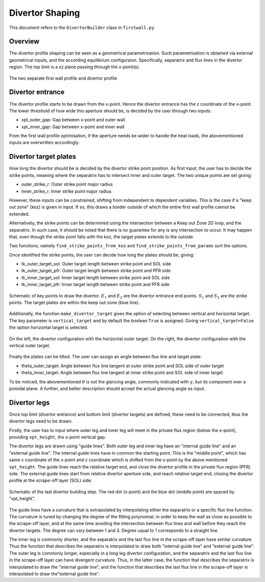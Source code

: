 Divertor Shaping
================

This document refers to the ``DivertorBuilder`` class in ``firstwall.py``.  

Overview
--------
The divertor profile shaping can be seen as a geometrical parametrisation. 
Such parametrisation is obtained via external geometrical inputs, and the 
according equilibrium configuraion. Specifically, separatrix and flux 
lines in the divertor region. 
The top limit is a xz plane passing through the x-point(s).

.. figure:: ../images/nova/profiles.png
   :scale: 70%
   :name: fig:profiles
   :align: center

   The two separate first wall profile and divertor profile 


Divertor entrance
-----------------
The divertor profile starts to be drawn from the x-point. 
Hence the divertor entrance has the z coordinate of the x-point. 
The lower threshold of how wide this aperture should be, is decided by the user 
through two inputs:

* xpt_outer_gap: Gap between x-point and outer wall
* xpt_inner_gap: Gap between x-point and inner wall

From the first wall profile optimisation, if the aperture needs be wider to handle 
the heat loads, the abovementioned inputs are overwritten accordingly.

Divertor target plates
----------------------
How long the divertor should be is decided by the divertor strike point position.
As first input, the user has to decide the strike points, meaning where the separatrix
has to intersect inner and outer target. The two unique points are set giving:

* outer_strike_r: Outer strike point major radius
* inner_strike_r: Inner strike point major radius

However, these inputs can be constrained, shifting from independent to dependent variables.
This is the case if a "keep out zone" (koz) is given in input. If so, this draws a border 
outside of which the entire first wall profile cannot be extended.

Alternatively, the strike points can be determined using the intersection between a 
Keep out Zone 2D loop, and the separatrix. In such case, it should be noted that there is 
no guarantee for any is any intersection to occur. It may happen that, even though the 
strike point falls with the koz, the target plates extends to the outside.

Two functions, namely ``find_strike_points_from_koz`` and ``find_strike_points_from_params`` 
sort the options.

Once identified the strike points, the user can decide how long the plates should be, 
giving:

* tk_outer_target_sol: Outer target length between strike point and SOL side
* tk_outer_target_pfr: Outer target length between strike point and PFR side
* tk_inner_target_sol: Inner target length between strike point and SOL side
* tk_inner_target_pfr: Inner target length between strike point and PFR side

.. figure:: ../images/nova/entrance_strike.png
   :scale: 70%
   :name: fig:entrance_strike
   :align: center

   Schematic of key points to draw the divertor. :math:`E_1` and :math:`E_2` are the divertor entrance end points.
   :math:`S_1` and :math:`S_2` are the strike points. The target plates are within the keep out zone (blue line).

Additionally, the function ``make_divertor_target`` gives the option of selecting 
between vertical and horizontal target. The key parameter is ``vertical_target`` 
and by default the boolean ``True`` is assigned. Giving ``vertical_target=False`` 
the option horizontal target is selected.

.. figure:: ../images/nova/horizontal_vertical.png
   :name: fig:horizontal_vertical
   :align: center

   On the left, the divertor configuration with the horizontal outer target. 
   On the right, the divertor configuration with the vertical outer target.

Finally the plates can be tilted. The user can assign an angle between flux 
line and target plate:

* theta_outer_target: Angle between flux line tangent at outer strike point and SOL side of outer target
* theta_inner_target: Angle between flux line tangent at inner strike point and SOL side of inner target

To be noticed, the abovementioned :math:`\theta` is not the glancing angle, 
commonly indicated with :math:`\gamma`, but its component over a poloidal plane.
A further, and better description should accept the actual glancing angle as input.

Divertor legs
-------------
Once top limit (divertor entrance) and bottom limit (divertor targets) are defined, 
these need to be connected, thus the divertor legs need to be drawn.

Firstly, the user has to input where outer leg and inner leg will meet in the 
private flux region (below the x-point), providing ``xpt_height``, the x-point vertical gap.

The divertor legs are drawn using "guide lines". 
Both outer leg and inner leg have an "internal guide line" and an "external guide line".
The internal guide lines have in common the starting point. This is the "middle point", 
which has same x coordinate of the x-point and z coordinate which is shifted from the 
x-point by the above mentioned ``xpt_height``.
The guide lines reach the relative target end, and close the divertor profile in the
private flux region (PFR) side.
The external guide lines start from relative divertor aperture side, and reach relative 
target end, closing the divertor profile at the scrape-off layer (SOL) side.

.. figure:: ../images/nova/pfr_sol.png
   :name: fig:pfr_sol
   :align: center

   Schematic of the last divertor building step. The red dot (x-point) and the blue dot 
   (middle point) are spaced by "xpt_height". 

The guide lines have a curvature that is extrapolated by 
interpolating either the separatrix or a specific flux line function.
The curvature is tuned by changing the degree of the fitting polynomial, in order to 
keep the wall as close as possible to the scrape-off layer, and at the same time 
avoiding the intersection between flux lines and wall before they reach the divertor targets.
The degree can vary between 1 and 3. Degree uqual to 1 corresponds to a straight line.



The inner leg is commonly shorter, and the separatrix and the last flux line in the 
scrape-off layer have similar curvature. Thus the function that describes the separatrix is 
interpolated to draw both "internal guide line" and "external guide line".
The outer leg is commonly longer, especially in a long leg divertor configuration, 
and the separatrix and the last flux line in the scrape-off layer can have divergent curvature. 
Thus, in the latter case, the function that describes the separatrix is interpolated to draw 
the "internal guide line", and the function that describes the last flux line in the scrape-off 
layer is interpolated to draw the"external guide line".